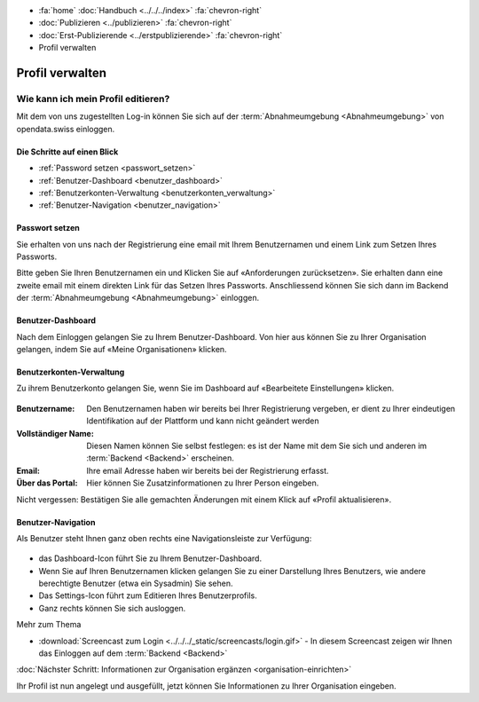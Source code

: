 .. container:: custom-breadcrumbs

   - :fa:`home` :doc:`Handbuch <../../../index>` :fa:`chevron-right`
   - :doc:`Publizieren <../publizieren>` :fa:`chevron-right`
   - :doc:`Erst-Publizierende <../erstpublizierende>` :fa:`chevron-right`
   - Profil verwalten

****************
Profil verwalten
****************

Wie kann ich mein Profil editieren?
===================================

.. container:: Intro

    Mit dem von uns zugestellten Log-in können Sie sich
    auf der :term:`Abnahmeumgebung <Abnahmeumgebung>`
    von opendata.swiss einloggen.

Die Schritte auf einen Blick
----------------------------

- :ref:`Password setzen <passwort_setzen>`
- :ref:`Benutzer-Dashboard <benutzer_dashboard>`
- :ref:`Benutzerkonten-Verwaltung <benutzerkonten_verwaltung>`
- :ref:`Benutzer-Navigation <benutzer_navigation>`


.. _passwort_setzen:

Passwort setzen
--------------------------

Sie erhalten von uns nach der Registrierung eine email mit Ihrem Benutzernamen und
einem Link zum Setzen Ihres Passworts.

Bitte geben Sie Ihren Benutzernamen ein und Klicken Sie auf «Anforderungen zurücksetzen».
Sie erhalten dann eine zweite email mit einem direkten Link für das Setzen Ihres Passworts.
Anschliessend können Sie sich dann im Backend der :term:`Abnahmeumgebung <Abnahmeumgebung>` einloggen.

.. figure:: ../../../_static/images/publizieren/benutzer/passwort_setzen.png
   :alt: Passwort setzen

.. _benutzer_dashboard:

Benutzer-Dashboard
-------------------

Nach dem Einloggen gelangen Sie zu Ihrem Benutzer-Dashboard.
Von hier aus können Sie zu Ihrer Organisation gelangen,
indem Sie auf «Meine Organisationen» klicken.

.. figure:: ../../../_static/images/publizieren/benutzer/benutzer-dashboard.png
   :alt: Benutzer Dashboard im Backend von opendat.swiss

.. _benutzerkonten_verwaltung:

Benutzerkonten-Verwaltung
--------------------------

Zu ihrem Benutzerkonto gelangen Sie, wenn Sie im Dashboard auf «Bearbeitete Einstellungen» klicken.

.. figure:: ../../../_static/images/publizieren/benutzer/benutzer-profil.png
   :alt: Benutzer Dashboard im Backend von opendata.swiss

:Benutzername: Den Benutzernamen haben wir bereits bei Ihrer Registrierung vergeben,
               er dient zu Ihrer eindeutigen Identifikation auf der Plattform und kann nicht geändert werden

:Vollständiger Name: Diesen Namen können Sie selbst festlegen: es ist der Name mit dem Sie sich und anderen
                     im :term:`Backend <Backend>` erscheinen.

:Email: Ihre email Adresse haben wir bereits bei der Registrierung erfasst.

:Über das Portal: Hier können Sie Zusatzinformationen zu Ihrer Person eingeben.

Nicht vergessen: Bestätigen Sie alle gemachten
Änderungen mit einem Klick auf «Profil aktualisieren».

.. _benutzer_navigation:

Benutzer-Navigation
--------------------------

Als Benutzer steht Ihnen ganz oben rechts eine Navigationsleiste zur Verfügung:

.. figure:: ../../../_static/images/publizieren/benutzer/benutzer-navigation.png
   :alt: Benutzer Dashboard im Backend von opendat.swiss

- das Dashboard-Icon führt Sie zu Ihrem Benutzer-Dashboard.
- Wenn Sie auf Ihren Benutzernamen klicken gelangen Sie zu einer
  Darstellung Ihres Benutzers, wie andere berechtigte Benutzer (etwa ein Sysadmin) Sie sehen.
- Das Settings-Icon führt zum Editieren Ihres Benutzerprofils.
- Ganz rechts können Sie sich ausloggen.

.. container:: materialien

    Mehr zum Thema

- :download:`Screencast zum Login <../../../_static/screencasts/login.gif>` - In diesem Screencast zeigen wir Ihnen das Einloggen auf dem :term:`Backend <Backend>`


.. container:: teaser

   :doc:`Nächster Schritt: Informationen zur Organisation ergänzen <organisation-einrichten>`

Ihr Profil ist nun angelegt und ausgefüllt, jetzt
können Sie Informationen zu Ihrer Organisation eingeben.



